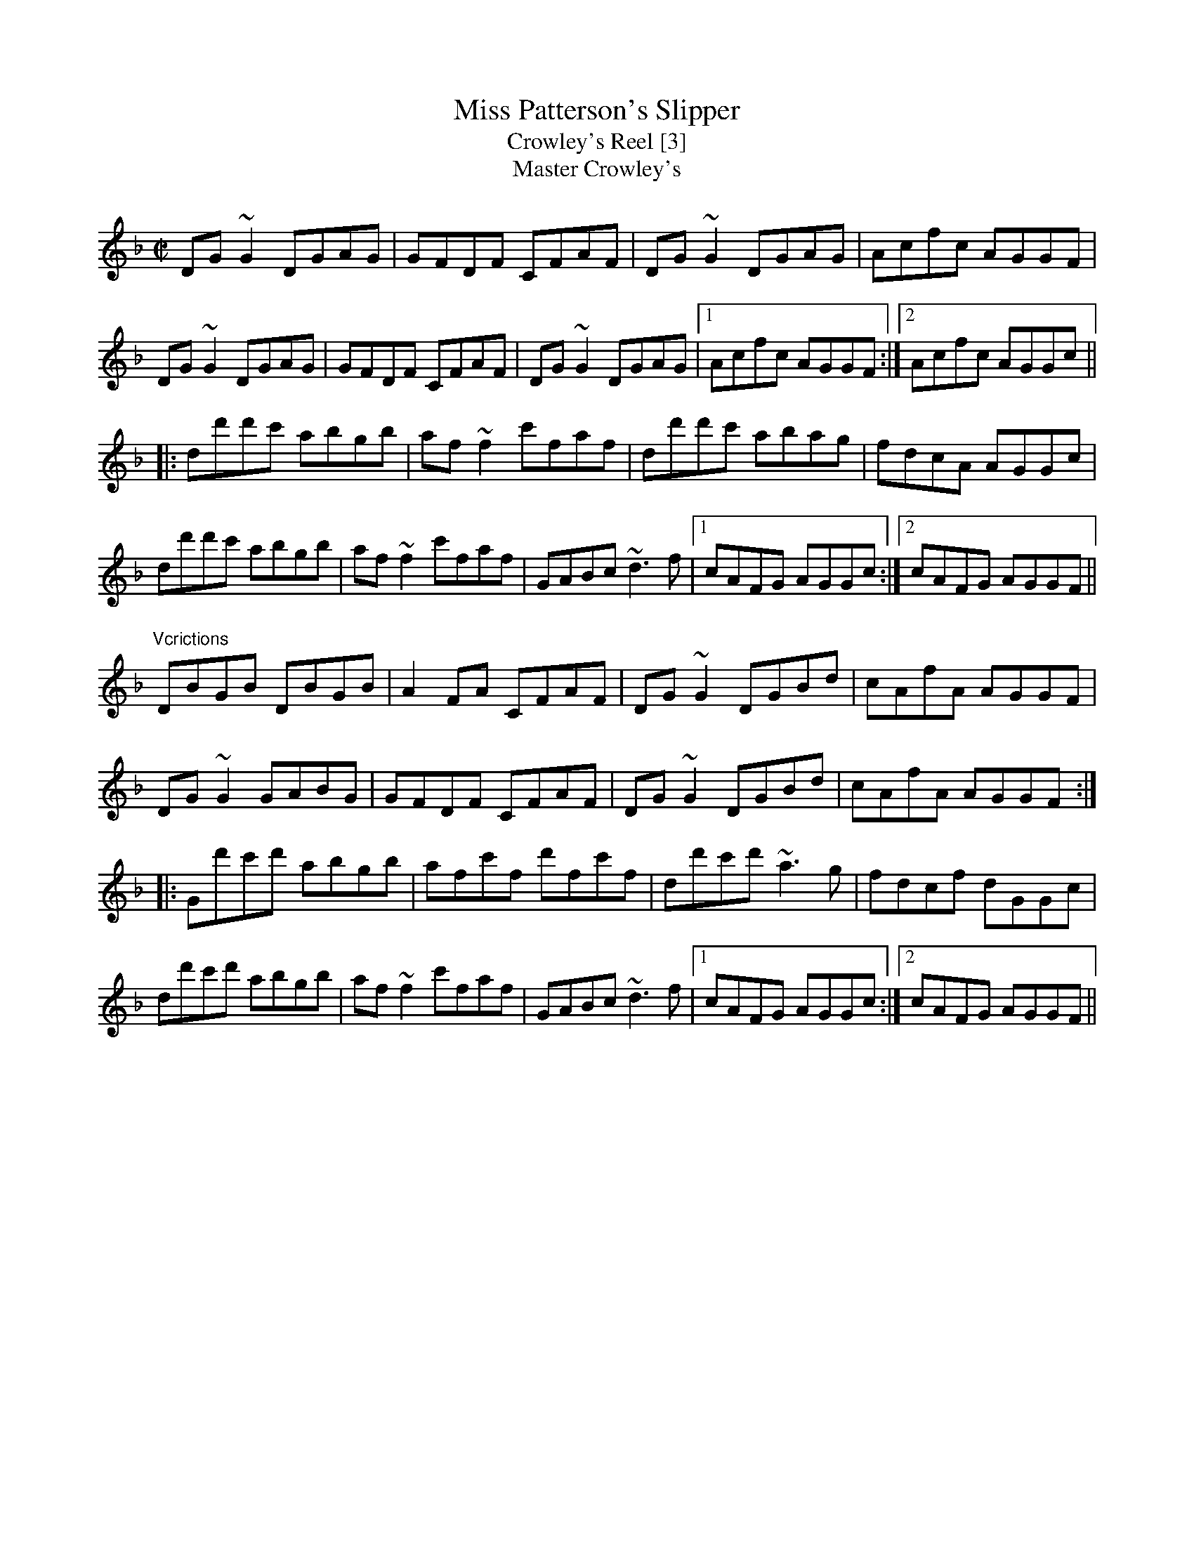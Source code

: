 X:1
T:Miss Patterson's Slipper
T:Crowley's Reel [3]
T:Master Crowley's
R:reel
H:See also #685
D:The Gathering (Matt Molloy)
D:Paddy Glackin: Ceol ar an bhFidil le Paddy Glackin.
Z:id:hn-reel-179
Z:transcribed by henrik.norbeck@mailbox.swipnet.se
M:C|
L:1/8
K:Gdor
DG~G2 DGAG|GFDF CFAF|DG~G2 DGAG|Acfc AGGF|
DG~G2 DGAG|GFDF CFAF|DG~G2 DGAG|1 Acfc AGGF:|2 Acfc AGGc||
|:dd'd'c' abgb|af~f2 c'faf|dd'd'c' abag|fdcA AGGc|
dd'd'c' abgb|af~f2 c'faf|GABc ~d3f|1 cAFG AGGc:|2 cAFG AGGF||
"Vcrictions"
DBGB DBGB|A2FA CFAF|DG~G2 DGBd|cAfA AGGF|
DG~G2 GABG|GFDF CFAF|DG~G2 DGBd|cAfA AGGF:|
|:Gd'c'd' abgb|afc'f d'fc'f|dd'c'd' ~a3g|fdcf dGGc|
dd'c'd' abgb|af~f2 c'faf|GABc ~d3f|1 cAFG AGGc:|2 cAFG AGGF||

